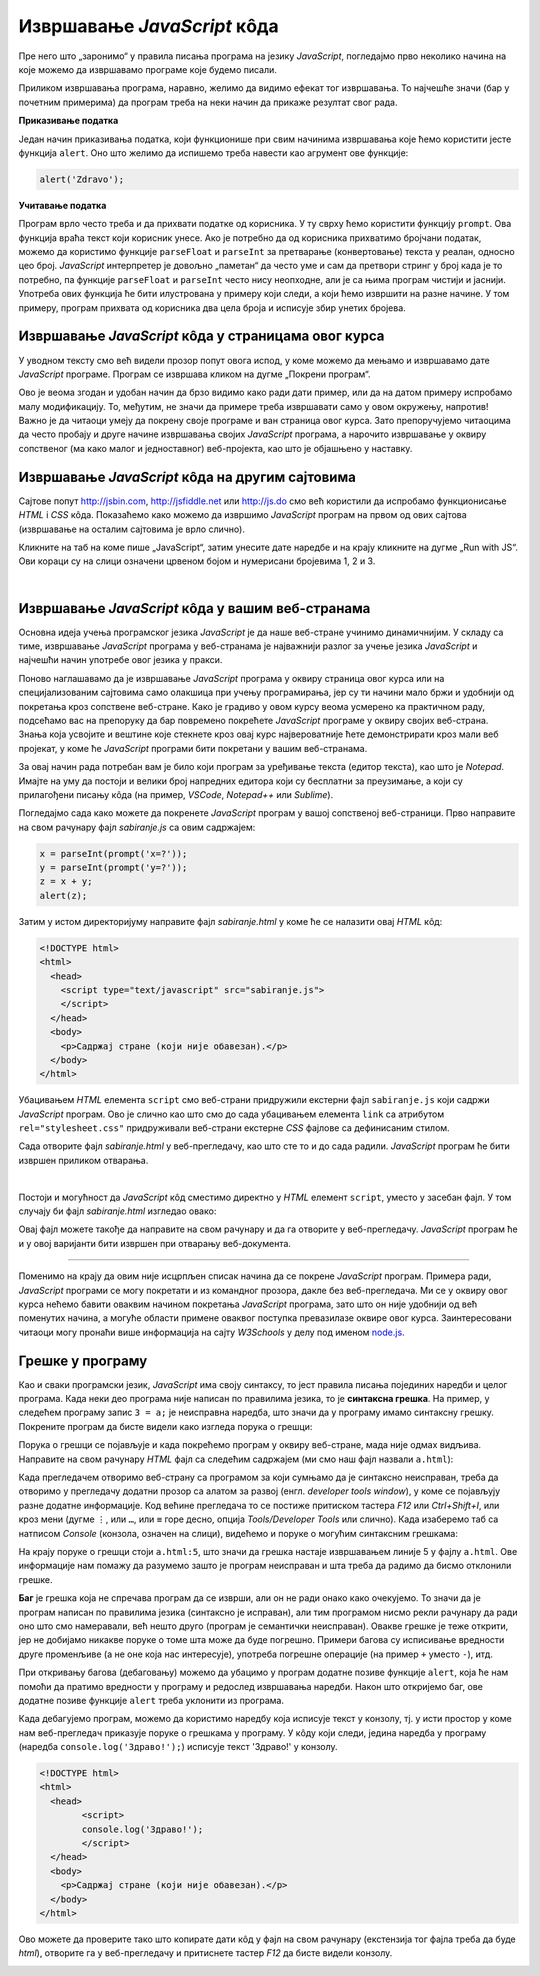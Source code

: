 Извршавање *JavaScript* кôда
============================

Пре него што „заронимо“ у правила писања програма на језику *JavaScript*, погледајмо прво неколико начина на које можемо да извршавамо програме које будемо писали.

Приликом извршавања програма, наравно, желимо да видимо ефекат тог извршавања. То најчешће значи (бар у почетним примерима) да програм треба на неки начин да прикаже резултат свог рада. 

**Приказивање податка**

Један начин приказивања податка, који функционише при свим начинима извршавања које ћемо користити јесте функција ``alert``. Оно што желимо да испишемо треба навести као агрумент ове функције:

.. code-block:: javascript

    alert('Zdravo');

**Учитавање податка**

Програм врло често треба и да прихвати податке од корисника. У ту сврху ћемо користити функцију ``prompt``. Ова функција враћа текст који корисник унесе. Ако је потребно да од корисника прихватимо бројчани податак, можемо да користимо функције ``parseFloat`` и ``parseInt`` за претварање (конвертовање) текста у реалан, односно цео број. *JavaScript* интерпретер је довољно „паметан“ да често уме и сам да претвори стринг у број када је то потребно, па функције ``parseFloat`` и ``parseInt`` често нису неопходне, али је са њима програм чистији и јаснији. Употреба ових функција ће бити илустрована у примеру који следи, а који ћемо извршити на разне начине. У том примеру, програм прихвата од корисника два цела броја и исписује збир унетих бројева.

Извршавање *JavaScript* кôда у страницама овог курса
----------------------------------------------------

У уводном тексту смо већ видели прозор попут овога испод, у коме можемо да мењамо и извршавамо дате *JavaScript* програме. Програм се извршава кликом на дугме „Покрени програм“.

.. petlja-editor:: zbir_dva_broja_js

    main.js
    x = parseInt(prompt("x=?"));
    y = parseInt(prompt("y=?"));
    z = x + y;
    alert(z);
    ~~~
    index.html
    <script src="main.js"></script>

Ово је веома згодан и удобан начин да брзо видимо како ради дати пример, или да на датом примеру испробамо малу модификацију. То, међутим, не значи да примере треба извршавати само у овом окружењу, напротив! Важно је да читаоци умеју да покрену своје програме и ван страница овог курса. Зато препоручујемо читаоцима да често пробају и друге начине извршавања својих *JavaScript* програма, а нарочито извршавање у оквиру сопственог (ма како малог и једноставног) веб-пројекта, као што је објашњено у наставку.

Извршавање *JavaScript* кôда на другим сајтовима
------------------------------------------------

Сајтове попут `<http://jsbin.com>`_, `<http://jsfiddle.net>`_ или `<http://js.do>`_ смо већ користили да испробамо функционисање *HTML* i *CSS* кôда. Показаћемо како можемо да извршимо *JavaScript* програм на првом од ових сајтова (извршавање на осталим сајтовима је врло слично).

Кликните на таб на коме пише „JavaScript“, затим унесите дате наредбе и на крају кликните на дугме „Run with JS“. Ови кораци су на слици означени црвеном бојом и нумерисани бројевима 1, 2 и 3.

.. image:: ../../_images/js/jsbin_alert.png
    :width: 600px
    :align: center

|

Извршавање *JavaScript* кôда у вашим веб-странама
-------------------------------------------------

Основна идеја учења програмског језика *JavaScript* је да наше веб-стране учинимо динамичнијим. У складу са тиме, извршавање *JavaScript* програма у веб-странама је најважнији разлог за учење језика *JavaScript* и најчешћи начин употребе овог језика у пракси.

Поново наглашавамо да је извршавање *JavaScript* програма у оквиру страница овог курса или на специјализованим сајтовима само олакшица при учењу програмирања, јер су ти начини мало бржи и удобнији од покретања кроз сопствене веб-стране. Како је градиво у овом курсу веома усмерено ка практичном раду, подсећамо вас на препоруку да бар повремено покрећете *JavaScript* програме у оквиру својих веб-страна. Знања која усвојите и вештине које стекнете кроз овај курс највероватније ћете демонстрирати кроз мали веб пројекат, у коме ће *JavaScript* програми бити покретани у вашим веб-странама.

За овај начин рада потребан вам је било који програм за уређивање текста (едитор текста), као што је *Notepad*. Имајте на уму да постоји и велики број напредних едитора који су бесплатни за преузимање, а који су прилагођени писању кôда (на пример, *VSCode*, *Notepad++* или *Sublime*).

Погледајмо сада како можете да покренете *JavaScript* програм у вашој сопственој веб-страници. Прво направите на свом рачунару фајл *sabiranje.js* са овим садржајем:

.. code-block:: javascript

    x = parseInt(prompt('x=?'));
    y = parseInt(prompt('y=?'));
    z = x + y;
    alert(z);

Затим у истом директоријуму направите фајл *sabiranje.html* у коме ће се налазити овај *HTML* кôд:

.. code-block:: html

    <!DOCTYPE html>
    <html>
      <head>
        <script type="text/javascript" src="sabiranje.js">
        </script>
      </head>
      <body>
        <p>Садржај стране (који није обавезан).</p>
      </body>
    </html>

Убацивањем *HTML* елемента ``script`` смо веб-страни придружили екстерни фајл ``sabiranje.js`` који садржи *JavaScript* програм. Ово је слично као што смо до сада убацивањем елемента ``link`` са атрибутом ``rel="stylesheet.css"`` придруживали веб-страни екстерне *CSS* фајлове са дефинисаним стилом.

Сада отворите фајл *sabiranje.html* у веб-прегледачу, као што сте то и до сада радили. *JavaScript* програм ће бити извршен приликом отварања.

|

Постоји и могућност да *JavaScript* кôд сместимо директно у *HTML* елемент ``script``, уместо у засебан фајл. У том случају би фајл *sabiranje.html* изгледао овако:

.. activecode:: zbir_dva_broja_html
    :language: html
    :nocodelens:

    <!DOCTYPE html>
    <html>
      <head>
        <script>
          a = parseInt(prompt('a = ?'));
          b = parseInt(prompt('b = ?'));
          c = a + b;
          alert(c);
        </script>
      </head>
      <body>
        <p>Садржај стране (који није обавезан).</p>
      </body>
    </html>

Овај фајл можете такође да направите на свом рачунару и да га отворите у веб-прегледачу. *JavaScript* програм ће и у овој варијанти бити извршен при отварању веб-документа.

~~~~

Поменимо на крају да овим није исцрпљен списак начина да се покрене *JavaScript* програм. Примера ради, *JavaScript* програми се могу покретати и из командног прозора, дакле без веб-прегледача. Ми се у оквиру овог курса нећемо бавити оваквим начином покретања *JavaScript* програма, зато што он није удобнији од већ поменутих начина, а могуће области примене оваквог поступка превазилазе оквире овог курса. Заинтересовани читаоци могу пронаћи више информација на сајту *W3Schools* у делу под именом `node.js <https://www.w3schools.com/nodejs>`_.

Грешке у програму
-----------------

Као и сваки програмски језик, *JavaScript* има своју синтаксу, то јест правила писања појединих наредби и целог програма. Када неки део програма није написан по правилима језика, то је **синтаксна грешка**. На пример, у следећем програму запис ``3 = a;`` је неисправна наредба, што значи да у програму имамо синтаксну грешку. Покрените програм да бисте видели како изгледа порука о грешци:

.. activecode:: sintaksna_greska_js
    :language: javascript
    :nocodelens:

    3 = a;
    alert('Здраво!');

Порука о грешци се појављује и када покрећемо програм у оквиру веб-стране, мада није одмах видљива. Направите на свом рачунару *HTML* фајл са следећим садржајем (ми смо наш фајл назвали ``a.html``):

.. activecode:: sintaksna_greska_html
    :language: html
    :nocodelens:

    <!DOCTYPE html>
    <html>
      <head>
            <script>
            3 = a;
            alert('Здраво!');
            </script>
      </head>
      <body>
        <p>Садржај стране (који није обавезан).</p>
      </body>
    </html>

Када прегледачем отворимо веб-страну са програмом за који сумњамо да је синтаксно неисправан, треба да отворимо у прегледачу додатни прозор са алатом за развој (енгл. *developer tools window*), у коме се појављују разне додатне информације. Код већине прегледача то се постиже притиском тастера *F12* или *Ctrl+Shift+I*, или кроз мени (дугме ``⋮``, или ``…``, или ``≡`` горе десно, опција *Tools/Developer Tools* или слично). Када изаберемо таб са натписом *Console* (конзола, означен на слици), видећемо и поруке о могућим синтаксним грешкама:

.. image:: ../../_images/js/chrome_syntax_error.png
    :width: 600px
    :align: center

На крају поруке о грешци стоји ``a.html:5``, што значи да грешка настаје извршавањем линије 5 у фајлу ``a.html``. Ове информације нам помажу да разумемо зашто је програм неисправан и шта треба да радимо да бисмо отклонили грешке.

**Баг** је грешка која не спречава програм да се изврши, али он не ради онако како очекујемо. То значи да је програм написан по правилима језика (синтаксно је исправан), али тим програмом нисмо рекли рачунару да ради оно што смо намеравали, већ нешто друго (програм је семантички неисправан). Овакве грешке је теже открити, јер не добијамо никакве поруке о томе шта може да буде погрешно. Примери багова су исписивање вредности друге променљиве (а не оне која нас интересује), употреба погрешне операције (на пример ``+`` уместо ``-``), итд.

При откривању багова (дебаговању) можемо да убацимо у програм додатне позиве функције ``alert``, која ће нам помоћи да пратимо вредности у програму и редослед извршавања наредби. Након што откријемо баг, ове додатне позиве функције ``alert`` треба уклонити из програма.

Када дебагујемо програм, можемо да користимо наредбу која исписује текст у конзолу, тј. у исти простор у коме нам веб-прегледач приказује поруке о грешкама у програму. У кôду који следи, једина наредба у програму (наредба ``console.log('Здраво!');``) исписује текст 'Здраво!' у конзолу.

.. code-block:: html

    <!DOCTYPE html>
    <html>
      <head>
            <script>
            console.log('Здраво!');
            </script>
      </head>
      <body>
        <p>Садржај стране (који није обавезан).</p>
      </body>
    </html>

Ово можете да проверите тако што копирате дати кôд у фајл на свом рачунару (екстензија тог фајла треба да буде *html*), отворите га у веб-прегледачу и притиснете тастер *F12* да бисте видели конзолу.

.. image:: ../../_images/js/console-log.png
    :width: 600px
    :align: center

